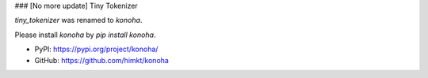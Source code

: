 ### [No more update] Tiny Tokenizer

`tiny_tokenizer` was renamed to `konoha`.

Please install `konoha` by `pip install konoha`.

- PyPI: https://pypi.org/project/konoha/
- GitHub: https://github.com/himkt/konoha
